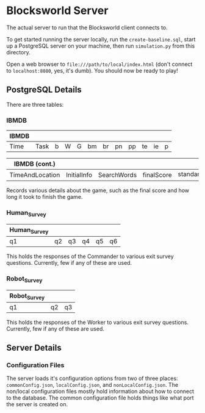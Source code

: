 * Blocksworld Server
The actual server to run that the Blocksworld client connects to.

To get started running the server locally, run the
=create-baseline.sql=, start up a PostgreSQL server on your machine,
then run =simulation.py= from this directory.

Open a web browser to =file:///path/to/local/index.html= (don't
connect to =localhost:8080=, yes, it's dumb). You should now be ready
to play!
** PostgreSQL Details
There are three tables:
*** IBMDB
| IBMDB |      |   |   |   |    |    |    |    |    |    |   |
|-------+------+---+---+---+----+----+----+----+----+----+---|
| Time  | Task | b | W | G | bm | br | pn | pp | te | ie | p |

| IBMDB (cont.)   |             |             |            |               |
|-----------------+-------------+-------------+------------+---------------|
| TimeAndLocation | InitialInfo | SearchWords | finalScore | standard_info |

Records various details about the game, such as the final score and
how long it took to finish the game.
*** Human_Survey
| Human_Survey |    |    |    |    |    |
|--------------+----+----+----+----+----|
| q1           | q2 | q3 | q4 | q5 | q6 |

This holds the responses of the Commander to various exit survey
questions. Currently, few if any of these are used.
*** Robot_Survey
| Robot_Survey |    |    |
|--------------+----+----|
| q1           | q2 | q3 |

This holds the responses of the Worker to various exit survey
questions. Currently, few if any of these are used.
** Server Details
*** Configuration Files
The server loads it's configuration options from two of three places:
=commonConfig.json=, =localConfig.json=, and
=nonLocalConfig.json=. The non/local configuration files mostly hold
information about how to connect to the database. The common
configuration file holds things like what port the server is created
on.
